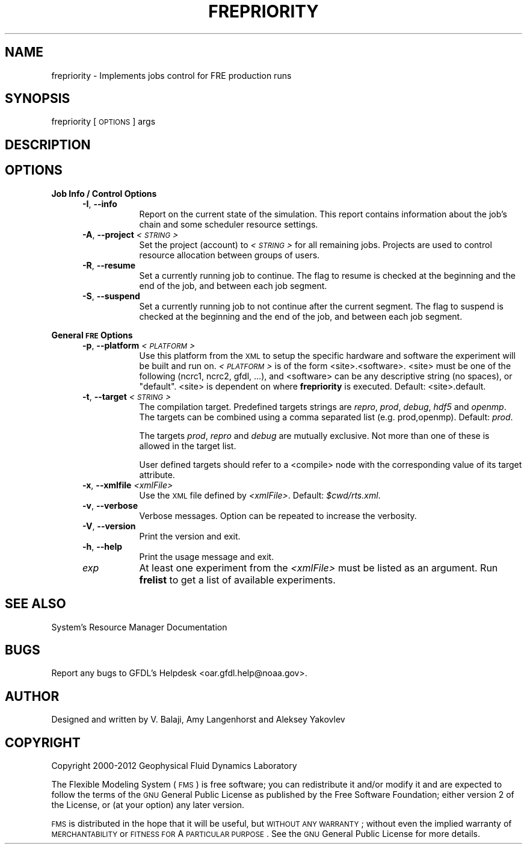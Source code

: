 .\" Automatically generated by Pod::Man v1.37, Pod::Parser v1.32
.\"
.\" Standard preamble:
.\" ========================================================================
.de Sh \" Subsection heading
.br
.if t .Sp
.ne 5
.PP
\fB\\$1\fR
.PP
..
.de Sp \" Vertical space (when we can't use .PP)
.if t .sp .5v
.if n .sp
..
.de Vb \" Begin verbatim text
.ft CW
.nf
.ne \\$1
..
.de Ve \" End verbatim text
.ft R
.fi
..
.\" Set up some character translations and predefined strings.  \*(-- will
.\" give an unbreakable dash, \*(PI will give pi, \*(L" will give a left
.\" double quote, and \*(R" will give a right double quote.  | will give a
.\" real vertical bar.  \*(C+ will give a nicer C++.  Capital omega is used to
.\" do unbreakable dashes and therefore won't be available.  \*(C` and \*(C'
.\" expand to `' in nroff, nothing in troff, for use with C<>.
.tr \(*W-|\(bv\*(Tr
.ds C+ C\v'-.1v'\h'-1p'\s-2+\h'-1p'+\s0\v'.1v'\h'-1p'
.ie n \{\
.    ds -- \(*W-
.    ds PI pi
.    if (\n(.H=4u)&(1m=24u) .ds -- \(*W\h'-12u'\(*W\h'-12u'-\" diablo 10 pitch
.    if (\n(.H=4u)&(1m=20u) .ds -- \(*W\h'-12u'\(*W\h'-8u'-\"  diablo 12 pitch
.    ds L" ""
.    ds R" ""
.    ds C` ""
.    ds C' ""
'br\}
.el\{\
.    ds -- \|\(em\|
.    ds PI \(*p
.    ds L" ``
.    ds R" ''
'br\}
.\"
.\" If the F register is turned on, we'll generate index entries on stderr for
.\" titles (.TH), headers (.SH), subsections (.Sh), items (.Ip), and index
.\" entries marked with X<> in POD.  Of course, you'll have to process the
.\" output yourself in some meaningful fashion.
.if \nF \{\
.    de IX
.    tm Index:\\$1\t\\n%\t"\\$2"
..
.    nr % 0
.    rr F
.\}
.\"
.\" For nroff, turn off justification.  Always turn off hyphenation; it makes
.\" way too many mistakes in technical documents.
.hy 0
.if n .na
.\"
.\" Accent mark definitions (@(#)ms.acc 1.5 88/02/08 SMI; from UCB 4.2).
.\" Fear.  Run.  Save yourself.  No user-serviceable parts.
.    \" fudge factors for nroff and troff
.if n \{\
.    ds #H 0
.    ds #V .8m
.    ds #F .3m
.    ds #[ \f1
.    ds #] \fP
.\}
.if t \{\
.    ds #H ((1u-(\\\\n(.fu%2u))*.13m)
.    ds #V .6m
.    ds #F 0
.    ds #[ \&
.    ds #] \&
.\}
.    \" simple accents for nroff and troff
.if n \{\
.    ds ' \&
.    ds ` \&
.    ds ^ \&
.    ds , \&
.    ds ~ ~
.    ds /
.\}
.if t \{\
.    ds ' \\k:\h'-(\\n(.wu*8/10-\*(#H)'\'\h"|\\n:u"
.    ds ` \\k:\h'-(\\n(.wu*8/10-\*(#H)'\`\h'|\\n:u'
.    ds ^ \\k:\h'-(\\n(.wu*10/11-\*(#H)'^\h'|\\n:u'
.    ds , \\k:\h'-(\\n(.wu*8/10)',\h'|\\n:u'
.    ds ~ \\k:\h'-(\\n(.wu-\*(#H-.1m)'~\h'|\\n:u'
.    ds / \\k:\h'-(\\n(.wu*8/10-\*(#H)'\z\(sl\h'|\\n:u'
.\}
.    \" troff and (daisy-wheel) nroff accents
.ds : \\k:\h'-(\\n(.wu*8/10-\*(#H+.1m+\*(#F)'\v'-\*(#V'\z.\h'.2m+\*(#F'.\h'|\\n:u'\v'\*(#V'
.ds 8 \h'\*(#H'\(*b\h'-\*(#H'
.ds o \\k:\h'-(\\n(.wu+\w'\(de'u-\*(#H)/2u'\v'-.3n'\*(#[\z\(de\v'.3n'\h'|\\n:u'\*(#]
.ds d- \h'\*(#H'\(pd\h'-\w'~'u'\v'-.25m'\f2\(hy\fP\v'.25m'\h'-\*(#H'
.ds D- D\\k:\h'-\w'D'u'\v'-.11m'\z\(hy\v'.11m'\h'|\\n:u'
.ds th \*(#[\v'.3m'\s+1I\s-1\v'-.3m'\h'-(\w'I'u*2/3)'\s-1o\s+1\*(#]
.ds Th \*(#[\s+2I\s-2\h'-\w'I'u*3/5'\v'-.3m'o\v'.3m'\*(#]
.ds ae a\h'-(\w'a'u*4/10)'e
.ds Ae A\h'-(\w'A'u*4/10)'E
.    \" corrections for vroff
.if v .ds ~ \\k:\h'-(\\n(.wu*9/10-\*(#H)'\s-2\u~\d\s+2\h'|\\n:u'
.if v .ds ^ \\k:\h'-(\\n(.wu*10/11-\*(#H)'\v'-.4m'^\v'.4m'\h'|\\n:u'
.    \" for low resolution devices (crt and lpr)
.if \n(.H>23 .if \n(.V>19 \
\{\
.    ds : e
.    ds 8 ss
.    ds o a
.    ds d- d\h'-1'\(ga
.    ds D- D\h'-1'\(hy
.    ds th \o'bp'
.    ds Th \o'LP'
.    ds ae ae
.    ds Ae AE
.\}
.rm #[ #] #H #V #F C
.\" ========================================================================
.\"
.IX Title "FREPRIORITY 1"
.TH FREPRIORITY 1 "2012 August 01" "Bronx" "FRE Utility"
.SH "NAME"
frepriority \- Implements jobs control for FRE production runs
.SH "SYNOPSIS"
.IX Header "SYNOPSIS"
frepriority [\s-1OPTIONS\s0] args
.SH "DESCRIPTION"
.IX Header "DESCRIPTION"
.SH "OPTIONS"
.IX Header "OPTIONS"
.Sh "Job Info / Control Options"
.IX Subsection "Job Info / Control Options"
.RS 5
.IP "\fB\-I\fR, \fB\-\-info\fR" 8
.IX Item "-I, --info"
Report on the current state of the simulation.  This report contains
information about the job's chain and some scheduler resource
settings.
.IP "\fB\-A\fR, \fB\-\-project\fR \fI<\s-1STRING\s0>\fR" 8
.IX Item "-A, --project <STRING>"
Set the project (account) to \fI<\s-1STRING\s0>\fR for all remaining jobs.
Projects are used to control resource allocation between groups of
users.
.IP "\fB\-R\fR, \fB\-\-resume\fR" 8
.IX Item "-R, --resume"
Set a currently running job to continue.  The flag to resume is
checked at the beginning and the end of the job, and
between each job segment.
.IP "\fB\-S\fR, \fB\-\-suspend\fR" 8
.IX Item "-S, --suspend"
Set a currently running job to not continue after the current segment.
The flag to suspend is checked at the beginning and the end of the
job, and between each job segment.
.RE
.RS 5
.RE
.Sh "General \s-1FRE\s0 Options"
.IX Subsection "General FRE Options"
.RS 5
.IP "\fB\-p\fR, \fB\-\-platform\fR \fI<\s-1PLATFORM\s0>\fR" 8
.IX Item "-p, --platform <PLATFORM>"
Use this platform from the \s-1XML\s0 to setup the specific hardware and
software the experiment will be built and run on.  \fI<\s-1PLATFORM\s0>\fR is
of the form <site>.<software>.  <site> must be one of the following
(ncrc1, ncrc2, gfdl, ...), and <software> can be any descriptive
string (no spaces), or \*(L"default\*(R".  <site> is dependent on where
\&\fBfrepriority\fR is executed.  Default: <site>.default.
.IP "\fB\-t\fR, \fB\-\-target\fR \fI<\s-1STRING\s0>\fR" 8
.IX Item "-t, --target <STRING>"
The compilation target.  Predefined targets strings are \fIrepro\fR,
\&\fIprod\fR, \fIdebug\fR, \fIhdf5\fR and \fIopenmp\fR.  The targets can be combined
using a comma separated list (e.g. prod,openmp).  Default: \fIprod\fR.
.Sp
The targets \fIprod\fR, \fIrepro\fR and \fIdebug\fR are mutually exclusive.
Not more than one of these is allowed in the target list.
.Sp
User defined targets should refer to a <compile> node with the
corresponding value of its target attribute.
.IP "\fB\-x\fR, \fB\-\-xmlfile\fR \fI<xmlFile>\fR" 8
.IX Item "-x, --xmlfile <xmlFile>"
Use the \s-1XML\s0 file defined by \fI<xmlFile>\fR.  Default: \fI$cwd/rts.xml\fR.
.IP "\fB\-v\fR, \fB\-\-verbose\fR" 8
.IX Item "-v, --verbose"
Verbose messages.  Option can be repeated to increase the verbosity.
.IP "\fB\-V\fR, \fB\-\-version\fR" 8
.IX Item "-V, --version"
Print the version and exit.
.IP "\fB\-h\fR, \fB\-\-help\fR" 8
.IX Item "-h, --help"
Print the usage message and exit.
.IP "\fIexp\fR" 8
.IX Item "exp"
At least one experiment from the \fI<xmlFile>\fR must be listed as an
argument.  Run \fBfrelist\fR to get a list of available experiments.
.RE
.RS 5
.RE
.SH "SEE ALSO"
.IX Header "SEE ALSO"
System's Resource Manager Documentation
.SH "BUGS"
.IX Header "BUGS"
Report any bugs to GFDL's Helpdesk <oar.gfdl.help@noaa.gov>.

.SH "AUTHOR"
.IX Header "AUTHOR"
Designed and written by V. Balaji, Amy Langenhorst and Aleksey Yakovlev
.SH "COPYRIGHT"
.IX Header "COPYRIGHT"
Copyright 2000\-2012 Geophysical Fluid Dynamics Laboratory
.PP
The Flexible Modeling System (\s-1FMS\s0) is free software; you can
redistribute it and/or modify it and are expected to follow the terms
of the \s-1GNU\s0 General Public License as published by the Free Software
Foundation; either version 2 of the License, or (at your option) any
later version.
.PP
\&\s-1FMS\s0 is distributed in the hope that it will be useful, but \s-1WITHOUT\s0 \s-1ANY\s0
\&\s-1WARRANTY\s0; without even the implied warranty of \s-1MERCHANTABILITY\s0 or
\&\s-1FITNESS\s0 \s-1FOR\s0 A \s-1PARTICULAR\s0 \s-1PURPOSE\s0. See the \s-1GNU\s0 General Public License
for more details.
